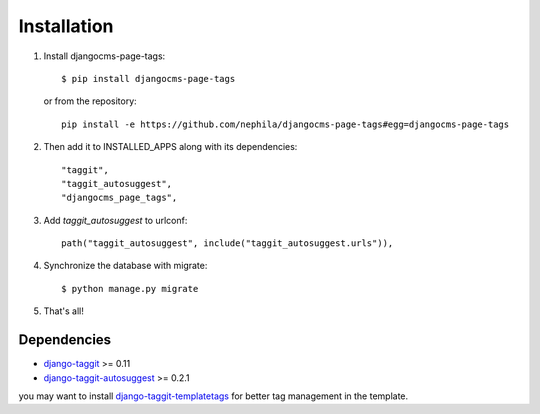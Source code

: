 ============
Installation
============

#. Install djangocms-page-tags::

        $ pip install djangocms-page-tags

   or from the repository::

        pip install -e https://github.com/nephila/djangocms-page-tags#egg=djangocms-page-tags

#. Then add it to INSTALLED_APPS along with its dependencies::

        "taggit",
        "taggit_autosuggest",
        "djangocms_page_tags",

#. Add `taggit_autosuggest` to urlconf::

        path("taggit_autosuggest", include("taggit_autosuggest.urls")),

#. Synchronize the database with migrate::

        $ python manage.py migrate

#. That's all!

************
Dependencies
************

* `django-taggit`_ >= 0.11
* `django-taggit-autosuggest`_  >= 0.2.1

you may want to install `django-taggit-templatetags`_ for better tag
management in the template.


.. _django-taggit: https://pypi.python.org/pypi/django-taggit
.. _django-taggit-autosuggest: https://pypi.python.org/pypi/django-taggit-autosugges
.. _django-taggit-templatetags: https://pypi.python.org/pypi/django-taggit-templatetags
